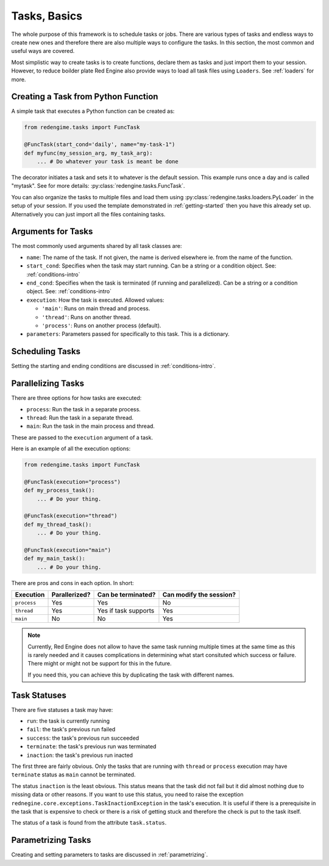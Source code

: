.. _tasks:
 
Tasks, Basics
=============

The whole purpose of this framework is to schedule 
tasks or jobs. There are various types of tasks and 
endless ways to create new ones and therefore there 
are also multiple ways to configure the tasks. In 
this section, the most common and useful ways are 
covered.

Most simplistic way to create tasks is to create functions,
declare them as tasks and just import them to your session.
However, to reduce boilder plate Red Engine also 
provide ways to load all task files using ``Loaders``.
See :ref:`loaders` for more. 

.. _creating-task:

Creating a Task from Python Function
------------------------------------

A simple task that executes a Python function can 
be created as:

.. code-block:: python

    from redengime.tasks import FuncTask

    @FuncTask(start_cond='daily', name="my-task-1")
    def myfunc(my_session_arg, my_task_arg):
        ... # Do whatever your task is meant be done

The decorator initiates a task and sets it 
to whatever is the default session. This example runs 
once a day and is called "mytask". See for more details: 
:py:class:`redengine.tasks.FuncTask`.

You can also organize the tasks to multiple files and 
load them using :py:class:`redengine.tasks.loaders.PyLoader`
in the setup of your session. If you used the template 
demonstrated in :ref:`getting-started` then you have this 
already set up. Alternatively you can just import all the 
files containing tasks.

Arguments for Tasks
-------------------

The most commonly used arguments shared by all task classes are:

- ``name``: The name of the task. If not given, the name is derived elsewhere ie. from the name of the function.
- ``start_cond``: Specifies when the task may start running. Can be a string or a condition object. 
  See: :ref:`conditions-intro`
- ``end_cond``: Specifies when the task is terminated (if running and parallelized). Can be a string or a condition object. 
  See: :ref:`conditions-intro`
- ``execution``: How the task is executed. Allowed values:

  - ``'main'``: Runs on main thread and process.
  - ``'thread'``: Runs on another thread.
  - ``'process'``: Runs on another process (default).

- ``parameters``: Parameters passed for specifically to this task. This is a dictionary.

Scheduling Tasks
----------------

Setting the starting and ending conditions are discussed
in :ref:`conditions-intro`.

.. _parallelizing:

Parallelizing Tasks
-------------------

There are three options for how tasks are executed:

- ``process``: Run the task in a separate process.
- ``thread``: Run the task in a separate thread. 
- ``main``: Run the task in the main process and thread.

These are passed to the ``execution`` argument of a task.

Here is an example of all the execution options:

.. code-block:: python

    from redengime.tasks import FuncTask

    @FuncTask(execution="process")
    def my_process_task():
        ... # Do your thing.

    @FuncTask(execution="thread")
    def my_thread_task():
        ... # Do your thing.

    @FuncTask(execution="main")
    def my_main_task():
        ... # Do your thing.

There are pros and cons in each option. In short:

=========== =============  =====================  ========================
Execution   Parallerized?  Can be terminated?      Can modify the session?
=========== =============  =====================  ========================
``process`` Yes            Yes                    No
``thread``  Yes            Yes if task supports   Yes
``main``    No             No                     Yes
=========== =============  =====================  ========================

.. note::

    Currently, Red Engine does not allow to have the same task running 
    multiple times at the same time as this is rarely needed and it 
    causes complications in determining what start consituted which 
    success or failure. There might or might not be support for this 
    in the future.

    If you need this, you can achieve this by duplicating the task with
    different names.

Task Statuses
-------------

There are five statuses a task may have:

- ``run``: the task is currently running
- ``fail``: the task's previous run failed
- ``success``: the task's previous run succeeded
- ``terminate``: the task's previous run was terminated
- ``inaction``: the task's previous run inacted

The first three are fairly obvious. Only the tasks that 
are running with ``thread`` or ``process`` execution may have 
``terminate`` status as ``main`` cannot be terminated. 

The status ``inaction`` is the least obvious. This status 
means that the task did not fail but it did almost nothing
due to missing data or other reasons. If you want to use 
this status, you need to raise the exception 
``rednegine.core.exceptions.TaskInactionException`` in the task's execution. It is useful
if there is a prerequisite in the task that is expensive to check
or there is a risk of getting stuck and therefore the check is 
put to the task itself.

The status of a task is found from the attribute ``task.status``.

Parametrizing Tasks
-------------------

Creating and setting parameters to tasks are 
discussed in :ref:`parametrizing`.